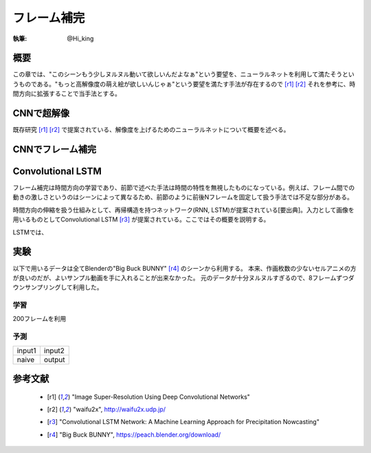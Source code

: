========================================
フレーム補完
========================================

:執筆: @Hi_king


概要
================

この章では、"このシーンもう少しヌルヌル動いて欲しいんだよなぁ"という要望を、ニューラルネットを利用して満たそうというものである。"もっと高解像度の萌え絵が欲しいんじゃぁ"という要望を満たす手法が存在するので [r1]_ [r2]_ それを参考に、時間方向に拡張することで当手法とする。

CNNで超解像
================

既存研究 [r1]_ [r2]_ で提案されている、解像度を上げるためのニューラルネットについて概要を述べる。

CNNでフレーム補完
==================

Convolutional LSTM
===================

フレーム補完は時間方向の学習であり、前節で述べた手法は時間の特性を無視したものになっている。例えば、フレーム間での動きの激しさというのはシーンによって異なるため、前節のように前後Nフレームを固定して扱う手法では不足な部分がある。

時間方向の伸縮を扱う仕組みとして、再帰構造を持つネットワーク(RNN, LSTM)が提案されている[要出典]。入力として画像を用いるものとしてConvolutional LSTM [r3]_ が提案されている。ここではその概要を説明する。

LSTMでは、

実験
===============

以下で用いるデータは全てBlenderの"Big Buck BUNNY" [r4]_ のシーンから利用する。
本来、作画枚数の少ないセルアニメの方が良いのだが、よいサンプル動画を手に入れることが出来なかった。
元のデータが十分ヌルヌルすぎるので、8フレームずつダウンサンプリングして利用した。

学習
----------------

200フレームを利用

予測
----------------

.. |original1| image:: ./imgs/original/0152.png

.. |original2| image:: ./imgs/original/0144.png

.. |output| image:: ./imgs/result/0148.png

.. |naive| image:: ./imgs/result/naive_0148.png

+-------------+---------------+
| input1      | input2        |
| |original1| | |original2|   |
+-------------+---------------+
| naive       | output        |
| |output|    | |naive|       |
+-------------+---------------+


参考文献
================

 * .. [r1] "Image Super-Resolution Using Deep Convolutional Networks"
 * .. [r2] "waifu2x", http://waifu2x.udp.jp/
 * .. [r3] "Convolutional LSTM Network: A Machine Learning Approach for Precipitation Nowcasting"
 * .. [r4] "Big Buck BUNNY", https://peach.blender.org/download/
